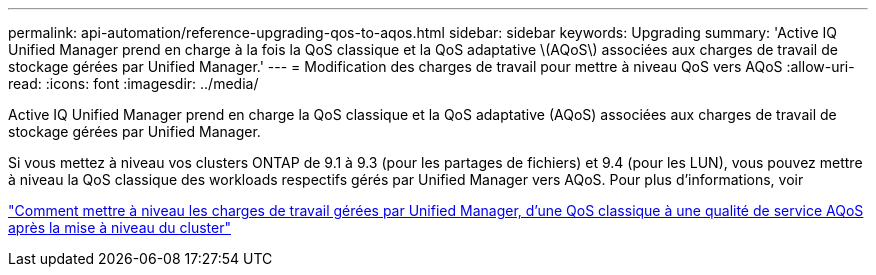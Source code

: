 ---
permalink: api-automation/reference-upgrading-qos-to-aqos.html 
sidebar: sidebar 
keywords: Upgrading 
summary: 'Active IQ Unified Manager prend en charge à la fois la QoS classique et la QoS adaptative \(AQoS\) associées aux charges de travail de stockage gérées par Unified Manager.' 
---
= Modification des charges de travail pour mettre à niveau QoS vers AQoS
:allow-uri-read: 
:icons: font
:imagesdir: ../media/


[role="lead"]
Active IQ Unified Manager prend en charge la QoS classique et la QoS adaptative (AQoS) associées aux charges de travail de stockage gérées par Unified Manager.

Si vous mettez à niveau vos clusters ONTAP de 9.1 à 9.3 (pour les partages de fichiers) et 9.4 (pour les LUN), vous pouvez mettre à niveau la QoS classique des workloads respectifs gérés par Unified Manager vers AQoS. Pour plus d'informations, voir

https://kb.netapp.com/app/answers/answer_view/a_id/1087379["Comment mettre à niveau les charges de travail gérées par Unified Manager, d'une QoS classique à une qualité de service AQoS après la mise à niveau du cluster"]
